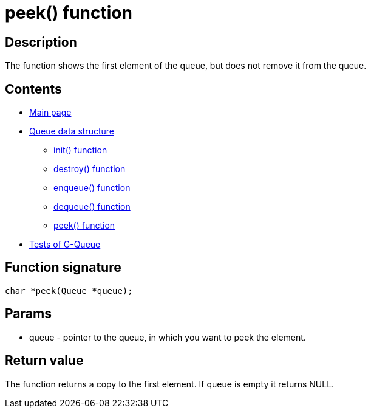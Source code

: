 = peek() function =

== Description ==

The function shows the first element of the queue, but does not remove it from the queue.


== Contents ==

* link:../index.adoc[Main page]
* link:queue.adoc[Queue data structure]
** link:init.adoc[init() function]
** link:destroy.adoc[destroy() function]
** link:enqueue.adoc[enqueue() function]
** link:dequeue.adoc[dequeue() function]
** link:peek.adoc[peek() function]
* link:tests.adoc[Tests of G-Queue]

== Function signature ==

[source, c]
----
char *peek(Queue *queue);
----

== Params ==

* queue - pointer to the queue, in which you want to peek the element.

== Return value ==

The function returns a copy to the first element. If queue is empty it returns NULL.
